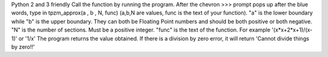 Python 2 and 3 friendly
Call the function by running the program.
After the chevron >>> prompt pops up after the blue words, 
type in tpzm_approx(a , b , N, func)  
(a,b,N are values, func is the text of your function).
"a" is the lower boundary while "b" is the upper boundary. 
They can both be Floating Point numbers and should be both positive or both negative.
"N" is the number of sections. Must be a positive integer.
"func" is the text of the function. For example '(x*x+2*x+1)/(x-1)' or '1/x'
The program returns the value obtained. 
If there is a division by zero error, it will return 'Cannot divide things by zero!!'